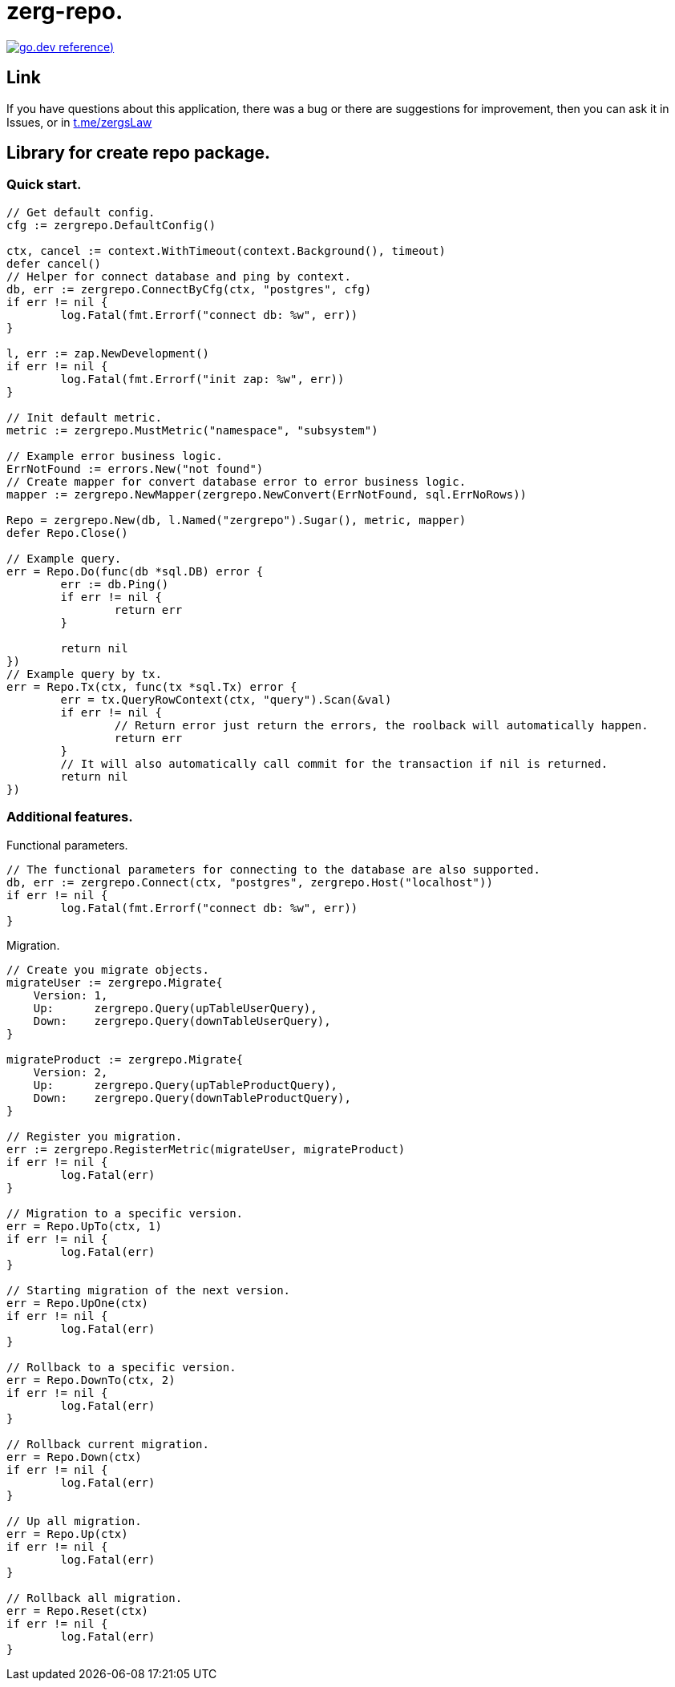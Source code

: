 = zerg-repo.

https://pkg.go.dev/github.com/ZergsLaw/zerg-repo?tab=doc[image:https://img.shields.io/badge/go.dev-reference-007d9c?logo=go&logoColor=white&style=flat-square[go.dev
reference])]

== Link
:hide-uri-scheme:
If you have questions about this application, there was a bug or there are suggestions for improvement, then you can ask it in Issues, or in link:telegram[https://t.me/zergsLaw]

== Library for create repo package.
=== Quick start.

[source,go]
----
// Get default config.
cfg := zergrepo.DefaultConfig()

ctx, cancel := context.WithTimeout(context.Background(), timeout)
defer cancel()
// Helper for connect database and ping by context.
db, err := zergrepo.ConnectByCfg(ctx, "postgres", cfg)
if err != nil {
	log.Fatal(fmt.Errorf("connect db: %w", err))
}

l, err := zap.NewDevelopment()
if err != nil {
	log.Fatal(fmt.Errorf("init zap: %w", err))
}

// Init default metric.
metric := zergrepo.MustMetric("namespace", "subsystem")

// Example error business logic.
ErrNotFound := errors.New("not found")
// Create mapper for convert database error to error business logic.
mapper := zergrepo.NewMapper(zergrepo.NewConvert(ErrNotFound, sql.ErrNoRows))

Repo = zergrepo.New(db, l.Named("zergrepo").Sugar(), metric, mapper)
defer Repo.Close()

// Example query.
err = Repo.Do(func(db *sql.DB) error {
	err := db.Ping()
	if err != nil {
		return err
	}

	return nil
})
// Example query by tx.
err = Repo.Tx(ctx, func(tx *sql.Tx) error {
	err = tx.QueryRowContext(ctx, "query").Scan(&val)
	if err != nil {
		// Return error just return the errors, the roolback will automatically happen.
		return err
	}
	// It will also automatically call commit for the transaction if nil is returned.
	return nil
})
----

=== Additional features.

Functional parameters.

[source,go]
-----
// The functional parameters for connecting to the database are also supported.
db, err := zergrepo.Connect(ctx, "postgres", zergrepo.Host("localhost"))
if err != nil {
	log.Fatal(fmt.Errorf("connect db: %w", err))
}
-----

Migration.

[source,go]
-----
// Create you migrate objects.
migrateUser := zergrepo.Migrate{
    Version: 1,
    Up:      zergrepo.Query(upTableUserQuery),
    Down:    zergrepo.Query(downTableUserQuery),
}

migrateProduct := zergrepo.Migrate{
    Version: 2,
    Up:      zergrepo.Query(upTableProductQuery),
    Down:    zergrepo.Query(downTableProductQuery),
}

// Register you migration.
err := zergrepo.RegisterMetric(migrateUser, migrateProduct)
if err != nil {
	log.Fatal(err)
}

// Migration to a specific version.
err = Repo.UpTo(ctx, 1)
if err != nil {
	log.Fatal(err)
}

// Starting migration of the next version.
err = Repo.UpOne(ctx)
if err != nil {
	log.Fatal(err)
}

// Rollback to a specific version.
err = Repo.DownTo(ctx, 2)
if err != nil {
	log.Fatal(err)
}

// Rollback current migration.
err = Repo.Down(ctx)
if err != nil {
	log.Fatal(err)
}

// Up all migration.
err = Repo.Up(ctx)
if err != nil {
	log.Fatal(err)
}

// Rollback all migration.
err = Repo.Reset(ctx)
if err != nil {
	log.Fatal(err)
}

-----
